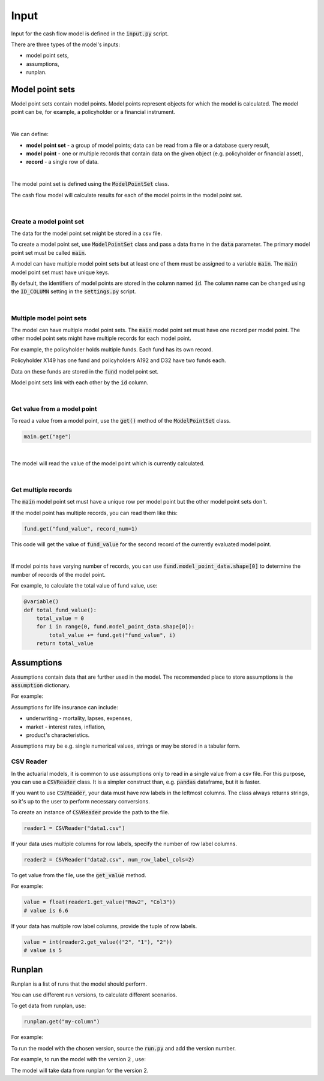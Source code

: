 Input
=====

Input for the cash flow model is defined in the :code:`input.py` script.

There are three types of the model's inputs:

* model point sets,
* assumptions,
* runplan.

Model point sets
----------------

Model point sets contain model points. Model points represent objects for which the model is calculated.
The model point can be, for example, a policyholder or a financial instrument.

.. image:: https://acturtle.com/static/img/25/multiple_model_point_sets.png
   :align: center

|

We can define:

* **model point set** - a group of model points; data can be read from a file or a database query result,
* **model point** - one or multiple records that contain data on the given object (e.g. policyholder or financial asset),
* **record** - a single row of data.

|

The model point set is defined using the :code:`ModelPointSet` class.

..  code-block:: python
    :caption: input.py

    from cashflower import ModelPointSet

    main = ModelPointSet(data=pd.DataFrame({"id": [1, 2, 3]}))


The cash flow model will calculate results for each of the model points in the model point set.

|

Create a model point set
^^^^^^^^^^^^^^^^^^^^^^^^

The data for the model point set might be stored in a csv file.

..  code-block::
    :caption: data-policy.csv

    id,age,sex,premium
    X149,45,F,100
    A192,57,M,130
    D32,18,F,50


To create a model point set, use :code:`ModelPointSet` class and pass a data frame in the :code:`data` parameter.
The primary model point set must be called :code:`main`.

..  code-block:: python
    :caption: input.py

    from cashflower import ModelPointSet

    main = ModelPointSet(data=pd.read_csv("data-policy.csv"))


A model can have multiple model point sets but at least one of them must be assigned to a variable :code:`main`.
The :code:`main` model point set must have unique keys.

By default, the identifiers of model points are stored in the column named :code:`id`.
The column name can be changed using the :code:`ID_COLUMN` setting in the :code:`settings.py` script.

|

Multiple model point sets
^^^^^^^^^^^^^^^^^^^^^^^^^

The model can have multiple model point sets. The :code:`main` model point set must have one record per model point.
The other model point sets might have multiple records for each model point.

For example, the policyholder holds multiple funds. Each fund has its own record.

..  code-block::
    :caption: data-fund.csv

    id,fund_code,fund_value
    X149,10,15000
    A192,10,3000
    A192,12,9000
    D32,8,12500
    D32,14,12500

Policyholder X149 has one fund and policyholders A192 and D32 have two funds each.

Data on these funds are stored in the :code:`fund` model point set.

..  code-block:: python
    :caption: input.py

    from cashflower import ModelPointSet

    main = ModelPointSet(data=pd.read_csv("data-policy.csv"))
    fund = ModelPointSet(data=pd.read_csv("data-fund.csv"))

Model point sets link with each other by the :code:`id` column.

|

Get value from a model point
^^^^^^^^^^^^^^^^^^^^^^^^^^^^

To read a value from a model point, use the :code:`get()` method of the :code:`ModelPointSet` class.

..  code-block:: python

        main.get("age")

|

The model will read the value of the model point which is currently calculated.

..  code-block:: python
    :caption: model.py

    from cashflower import variable
    from input import assumption, main


    @variable()
    def mortality_rate():
        age = main.get("age")
        sex = main.get("sex")
        return assumption["mortality"].loc[age, sex]["rate"]

|

Get multiple records
^^^^^^^^^^^^^^^^^^^^

The :code:`main` model point set must have a unique row per model point but the other model point sets don't.

If the model point has multiple records, you can read them like this:

..  code-block:: python

    fund.get("fund_value", record_num=1)

This code will get the value of :code:`fund_value` for the second record of the currently evaluated model point.

|

If model points have varying number of records, you can use :code:`fund.model_point_data.shape[0]` to determine
the number of records of the model point.

For example, to calculate the total value of fund value, use:

..  code-block:: python

    @variable()
    def total_fund_value():
        total_value = 0
        for i in range(0, fund.model_point_data.shape[0]):
            total_value += fund.get("fund_value", i)
        return total_value


Assumptions
-----------

Assumptions contain data that are further used in the model.
The recommended place to store assumptions is the :code:`assumption` dictionary.

For example:

..  code-block:: python
    :caption: input.py

    import pandas as pd
    from cashflower import CSVReader

    assumption = {
        "mortality": CSVReader("input/mortality.csv"),
        "interest_rates": pd.read_csv("input/interest_rates.csv", index_col="T"),
        "expense_acq": 300,
        "expense_maint": 60,
    }

Assumptions for life insurance can include:

* underwriting - mortality, lapses, expenses,
* market - interest rates, inflation,
* product's characteristics.

Assumptions may be e.g. single numerical values, strings or may be stored in a tabular form.

..  code-block::
    :caption: mortality.csv

    AGE,MALE,FEMALE
    0,0.003890,0.003150
    1,0.000280,0.000190
    2,0.000190,0.000140
    3,0.000150,0.000110
    4,0.000120,0.000090
    5,0.000100,0.000080
    [...]

..  code-block::
    :caption: interest_rates.csv

    T,VALUE
    1,0.00736
    2,0.01266
    3,0.01449
    4,0.01610
    5,0.01687
    [...]

CSV Reader
^^^^^^^^^^

In the actuarial models, it is common to use assumptions only to read in a single value from a csv file.
For this purpose, you can use a :code:`CSVReader` class.
It is a simpler construct than, e.g. :code:`pandas` dataframe, but it is faster.

If you want to use :code:`CSVReader`, your data must have row labels in the leftmost columns.
The class always returns strings, so it's up to the user to perform necessary conversions.

To create an instance of :code:`CSVReader` provide the path to the file.

..  code-block::

    reader1 = CSVReader("data1.csv")

If your data uses multiple columns for row labels, specify the number of row label columns.

..  code-block::

    reader2 = CSVReader("data2.csv", num_row_label_cols=2)

To get value from the file, use the :code:`get_value` method.

For example:

..  code-block::
    :caption: data1.csv

    RowX,Col1,Col2,Col3
    Row1,1.1,2.2,3.3
    Row2,4.4,5.5,6.6
    Row3,7.7,8.8,9.9

..  code-block::

    value = float(reader1.get_value("Row2", "Col3"))
    # value is 6.6

If your data has multiple row label columns, provide the tuple of row labels.

..  code-block::
    :caption: data2.csv

    X,Y,1,2,3
    1,1,4,5,7
    1,2,9,2,4
    2,1,3,5,2
    2,2,3,9,6

..  code-block::

    value = int(reader2.get_value(("2", "1"), "2"))
    # value is 5

Runplan
-------

Runplan is a list of runs that the model should perform.

..  code-block:: python
    :caption: input.py

    import pandas as pd
    from cashflower import Runplan, ModelPointSet

    runplan = Runplan(data=pd.DataFrame({
        "version": [1, 2, 3],
        "shock": [0, 0.05, -0.05]
    }))

You can use different run versions, to calculate different scenarios.

To get data from runplan, use:

..  code-block:: python

    runplan.get("my-column")

For example:

..  code-block:: python
    :caption: model.py

    from input import main, runplan


    @variable()
    def mortality_rate(t):
        ...

    @variable()
    def shocked_mortality_rate(t):
        return mortality_rate(t) * (1+runplan.get("shock"))

To run the model with the chosen version, source the :code:`run.py` and add the version number.

For example, to run the model with the version :code:`2` , use:

..  code-block::
    :caption: terminal

    python run.py 2

The model will take data from runplan for the version 2.
